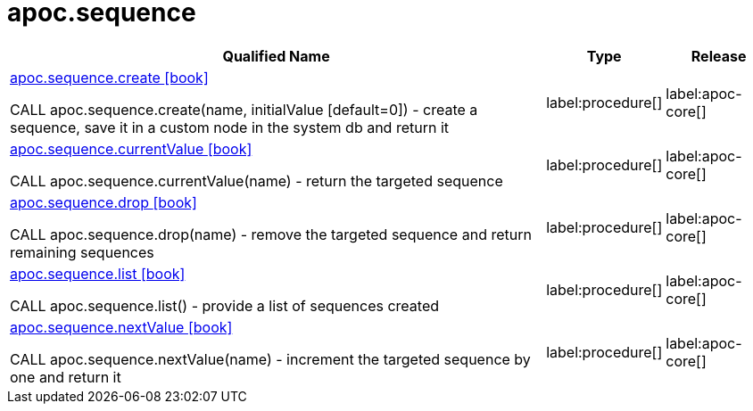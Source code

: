 ////
This file is generated by DocsTest, so don't change it!
////

= apoc.sequence
:description: This section contains reference documentation for the apoc.sequence procedures.

[.procedures, opts=header, cols='5a,1a,1a']
|===
| Qualified Name | Type | Release
|xref::overview/apoc.sequence/apoc.sequence.create.adoc[apoc.sequence.create icon:book[]]

CALL apoc.sequence.create(name, initialValue [default=0]) - create a sequence, save it in a custom node in the system db and return it
|label:procedure[]
|label:apoc-core[]
|xref::overview/apoc.sequence/apoc.sequence.currentValue.adoc[apoc.sequence.currentValue icon:book[]]

CALL apoc.sequence.currentValue(name) - return the targeted sequence
|label:procedure[]
|label:apoc-core[]
|xref::overview/apoc.sequence/apoc.sequence.drop.adoc[apoc.sequence.drop icon:book[]]

CALL apoc.sequence.drop(name) - remove the targeted sequence and return remaining sequences
|label:procedure[]
|label:apoc-core[]
|xref::overview/apoc.sequence/apoc.sequence.list.adoc[apoc.sequence.list icon:book[]]

CALL apoc.sequence.list() - provide a list of sequences created
|label:procedure[]
|label:apoc-core[]
|xref::overview/apoc.sequence/apoc.sequence.nextValue.adoc[apoc.sequence.nextValue icon:book[]]

CALL apoc.sequence.nextValue(name) - increment the targeted sequence by one and return it
|label:procedure[]
|label:apoc-core[]
|===

